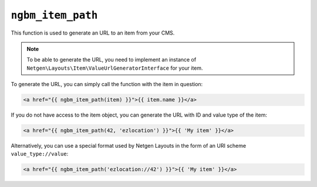 ``ngbm_item_path``
==================

This function is used to generate an URL to an item from your CMS.

.. note::

    To be able to generate the URL, you need to implement an instance of
    ``Netgen\Layouts\Item\ValueUrlGeneratorInterface`` for your item.

To generate the URL, you can simply call the function with the item in question:

.. code-block:: html+jinja

    <a href="{{ ngbm_item_path(item) }}">{{ item.name }}</a>

If you do not have access to the item object, you can generate the URL with ID
and value type of the item:

.. code-block:: html+jinja

    <a href="{{ ngbm_item_path(42, 'ezlocation') }}">{{ 'My item' }}</a>

Alternatively, you can use a special format used by Netgen Layouts in the form
of an URI scheme ``value_type://value``:

.. code-block:: html+jinja

    <a href="{{ ngbm_item_path('ezlocation://42') }}">{{ 'My item' }}</a>
